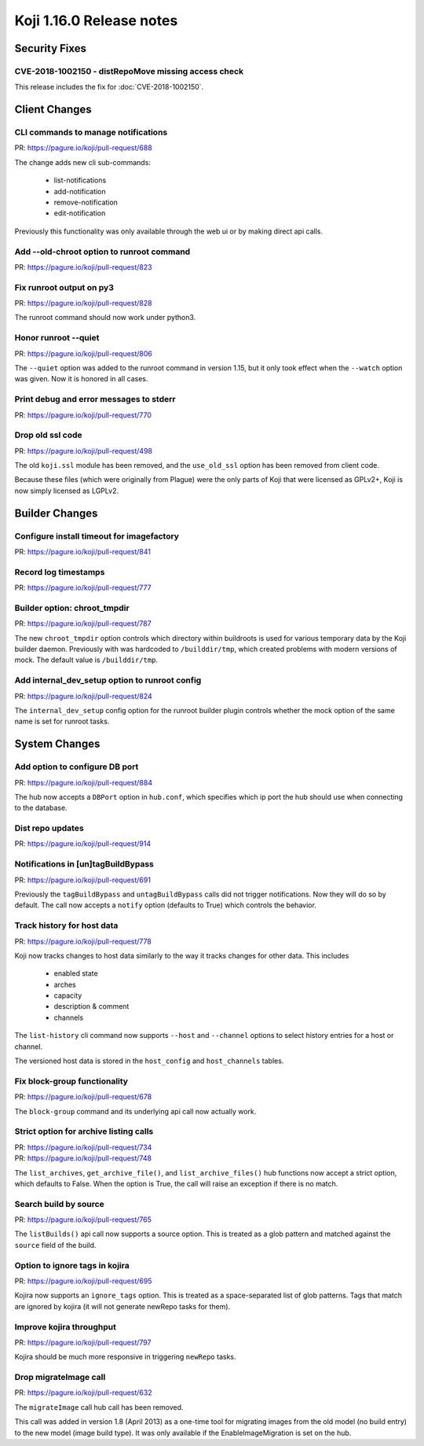 Koji 1.16.0 Release notes
=========================


Security Fixes
--------------

CVE-2018-1002150 - distRepoMove missing access check
^^^^^^^^^^^^^^^^^^^^^^^^^^^^^^^^^^^^^^^^^^^^^^^^^^^^

This release includes the fix for :doc:`CVE-2018-1002150`.


Client Changes
--------------

CLI commands to manage notifications
^^^^^^^^^^^^^^^^^^^^^^^^^^^^^^^^^^^^

| PR: https://pagure.io/koji/pull-request/688

The change adds new cli sub-commands:

    - list-notifications
    - add-notification
    - remove-notification
    - edit-notification

Previously this functionality was only available through the web ui or
by making direct api calls.


Add --old-chroot option to runroot command
^^^^^^^^^^^^^^^^^^^^^^^^^^^^^^^^^^^^^^^^^^

| PR: https://pagure.io/koji/pull-request/823


Fix runroot output on py3
^^^^^^^^^^^^^^^^^^^^^^^^^

| PR: https://pagure.io/koji/pull-request/828

The runroot command should now work under python3.


Honor runroot --quiet
^^^^^^^^^^^^^^^^^^^^^

| PR: https://pagure.io/koji/pull-request/806

The ``--quiet`` option was added to the runroot command in version 1.15,
but it only took effect when the ``--watch`` option was given. Now it is
honored in all cases.


Print debug and error messages to stderr
^^^^^^^^^^^^^^^^^^^^^^^^^^^^^^^^^^^^^^^^

| PR: https://pagure.io/koji/pull-request/770


Drop old ssl code
^^^^^^^^^^^^^^^^^

| PR: https://pagure.io/koji/pull-request/498

The old ``koji.ssl`` module has been removed, and the ``use_old_ssl`` option
has been removed from client code.

Because these files (which were originally from Plague) were the only parts
of Koji that were licensed as GPLv2+, Koji is now simply licensed as
LGPLv2.


Builder Changes
---------------

Configure install timeout for imagefactory
^^^^^^^^^^^^^^^^^^^^^^^^^^^^^^^^^^^^^^^^^^

| PR: https://pagure.io/koji/pull-request/841


Record log timestamps
^^^^^^^^^^^^^^^^^^^^^

| PR: https://pagure.io/koji/pull-request/777


Builder option: chroot_tmpdir
^^^^^^^^^^^^^^^^^^^^^^^^^^^^^

| PR: https://pagure.io/koji/pull-request/787

The new ``chroot_tmpdir`` option controls which directory within buildroots
is used for various temporary data by the Koji builder daemon.
Previously with was hardcoded to ``/builddir/tmp``, which created problems
with modern versions of mock.
The default value is ``/builddir/tmp``.


Add internal_dev_setup option to runroot config
^^^^^^^^^^^^^^^^^^^^^^^^^^^^^^^^^^^^^^^^^^^^^^^

| PR: https://pagure.io/koji/pull-request/824

The ``internal_dev_setup`` config option for the runroot builder plugin
controls whether the mock option of the same name is set for runroot
tasks.



System Changes
--------------


Add option to configure DB port
^^^^^^^^^^^^^^^^^^^^^^^^^^^^^^^

| PR: https://pagure.io/koji/pull-request/884

The hub now accepts a ``DBPort`` option in ``hub.conf``, which specifies
which ip port the hub should use when connecting to the database.


Dist repo updates
^^^^^^^^^^^^^^^^^

| PR: https://pagure.io/koji/pull-request/914


Notifications in [un]tagBuildBypass
^^^^^^^^^^^^^^^^^^^^^^^^^^^^^^^^^^^

| PR: https://pagure.io/koji/pull-request/691

Previously the ``tagBuildBypass`` and ``untagBuildBypass`` calls did not trigger
notifications. Now they will do so by default. The call now accepts a
``notify`` option (defaults to True) which controls the behavior.


Track history for host data
^^^^^^^^^^^^^^^^^^^^^^^^^^^

| PR: https://pagure.io/koji/pull-request/778

Koji now tracks changes to host data similarly to the way it tracks
changes for other data. This includes

    - enabled state
    - arches
    - capacity
    - description & comment
    - channels

The ``list-history`` cli command now supports ``--host`` and ``--channel``
options to select history entries for a host or channel.

The versioned host data is stored in the ``host_config`` and ``host_channels``
tables.


Fix block-group functionality
^^^^^^^^^^^^^^^^^^^^^^^^^^^^^

| PR: https://pagure.io/koji/pull-request/678

The ``block-group`` command and its underlying api call now actually work.


Strict option for archive listing calls
^^^^^^^^^^^^^^^^^^^^^^^^^^^^^^^^^^^^^^^

| PR: https://pagure.io/koji/pull-request/734
| PR: https://pagure.io/koji/pull-request/748

The ``list_archives``, ``get_archive_file()``, and ``list_archive_files()``
hub functions now accept a strict option, which defaults to False. When
the option is True, the call will raise an exception if there is no
match.


Search build by source
^^^^^^^^^^^^^^^^^^^^^^

| PR: https://pagure.io/koji/pull-request/765

The ``listBuilds()`` api call now supports a source option. This is
treated as a glob pattern and matched against the ``source`` field of the build.


Option to ignore tags in kojira
^^^^^^^^^^^^^^^^^^^^^^^^^^^^^^^

| PR: https://pagure.io/koji/pull-request/695

Kojira now supports an ``ignore_tags`` option. This is treated as a
space-separated list of glob patterns. Tags that match are ignored
by kojira (it will not generate newRepo tasks for them).


Improve kojira throughput
^^^^^^^^^^^^^^^^^^^^^^^^^

| PR: https://pagure.io/koji/pull-request/797

Kojira should be much more responsive in triggering ``newRepo`` tasks.


Drop migrateImage call
^^^^^^^^^^^^^^^^^^^^^^

| PR: https://pagure.io/koji/pull-request/632

The ``migrateImage`` call hub call has been removed.

This call was added in version 1.8 (April 2013)
as a one-time tool for migrating images from the old model (no build entry)
to the new model (image build type). It was only available if the
EnableImageMigration is set on the hub.
